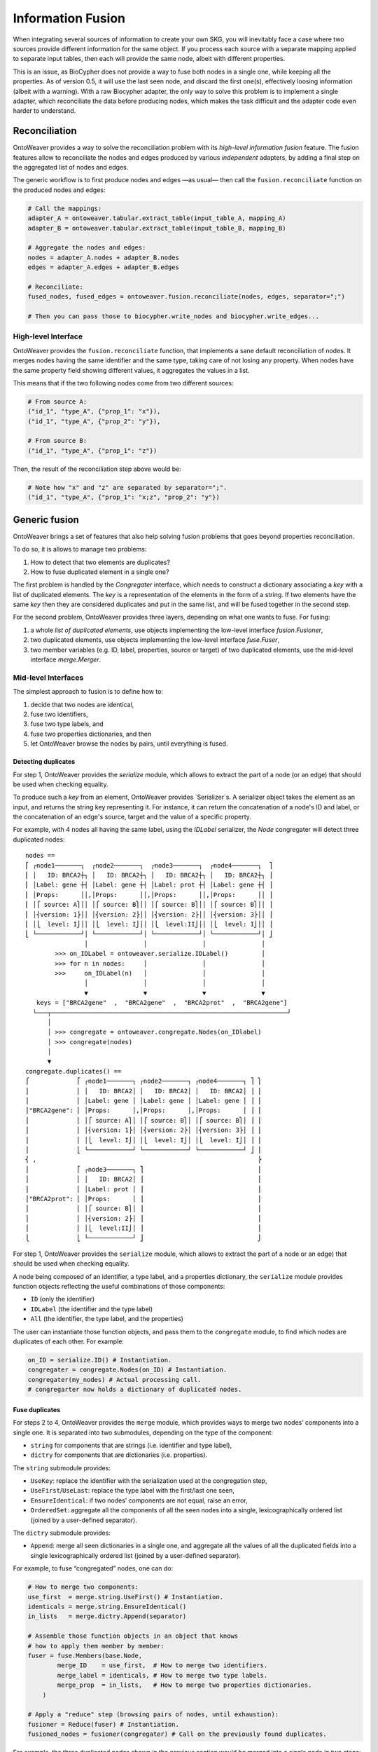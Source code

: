 Information Fusion
------------------

When integrating several sources of information to create your own SKG,
you will inevitably face a case where two sources provide different
information for the same object. If you process each source with a
separate mapping applied to separate input tables, then each will
provide the same node, albeit with different properties.

This is an issue, as BioCypher does not provide a way to fuse both nodes
in a single one, while keeping all the properties. As of version 0.5, it
will use the last seen node, and discard the first one(s), effectively
loosing information (albeit with a warning). With a raw Biocypher
adapter, the only way to solve this problem is to implement a single
adapter, which reconciliate the data before producing nodes, which makes
the task difficult and the adapter code even harder to understand.

Reconciliation
~~~~~~~~~~~~~~

OntoWeaver provides a way to solve the reconciliation problem with its
*high-level information fusion* feature. The fusion features allow to
reconciliate the nodes and edges produced by various *independent*
adapters, by adding a final step on the aggregated list of nodes and
edges.

The generic workflow is to first produce nodes and edges —as usual— then
call the ``fusion.reconciliate`` function on the produced nodes and
edges:

.. code:: python

   # Call the mappings:
   adapter_A = ontoweaver.tabular.extract_table(input_table_A, mapping_A)
   adapter_B = ontoweaver.tabular.extract_table(input_table_B, mapping_B)

   # Aggregate the nodes and edges:
   nodes = adapter_A.nodes + adapter_B.nodes
   edges = adapter_A.edges + adapter_B.edges

   # Reconciliate:
   fused_nodes, fused_edges = ontoweaver.fusion.reconciliate(nodes, edges, separator=";")

   # Then you can pass those to biocypher.write_nodes and biocypher.write_edges...

High-level Interface
^^^^^^^^^^^^^^^^^^^^

OntoWeaver provides the ``fusion.reconciliate`` function, that
implements a sane default reconciliation of nodes. It merges nodes
having the same identifier and the same type, taking care of not losing
any property. When nodes have the same property field showing different
values, it aggregates the values in a list.

This means that if the two following nodes come from two different
sources:

.. code:: python

   # From source A:
   ("id_1", "type_A", {"prop_1": "x"}),
   ("id_1", "type_A", {"prop_2": "y"}),

   # From source B:
   ("id_1", "type_A", {"prop_1": "z"})

Then, the result of the reconciliation step above would be:

.. code:: python

   # Note how "x" and "z" are separated by separator=";".
   ("id_1", "type_A", {"prop_1": "x;z", "prop_2": "y"})


Generic fusion
~~~~~~~~~~~~~~

OntoWeaver brings a set of features that also help solving fusion problems
that goes beyond properties reconciliation.

To do so, it is allows to manage two problems:

1. How to detect that two elements are duplicates?
2. How to fuse duplicated element in a single one?

The first problem is handled by the `Congregater` interface, which needs to
construct a dictionary associating a *key* with a list of duplicated elements.
The *key* is a representation of the elements in the form of a string. If two
elements have the same *key* then they are considered duplicates and put in the
same list, and will be fused together in the second step.

For the second problem, OntoWeaver provides three layers, depending on what one
wants to fuse. For fusing:

1. a whole *list of duplicated elements*, use objects implementing the low-level
   interface `fusion.Fusioner`,
2. two duplicated elements, use objects implementing the low-level interface
   `fuse.Fuser`,
3. two member variables (e.g. ID, label, properties, source or target) of two
   duplicated elements, use the mid-level interface `merge.Merger`.

Mid-level Interfaces
^^^^^^^^^^^^^^^^^^^^

The simplest approach to fusion is to define how to:

1. decide that two nodes are identical,
2. fuse two identifiers,
3. fuse two type labels, and
4. fuse two properties dictionaries, and then
5. let OntoWeaver browse the nodes by pairs, until everything is fused.

Detecting duplicates
""""""""""""""""""""

For step 1, OntoWeaver provides the `serialize` module, which allows to extract
the part of a node (or an edge) that should be used when checking equality.

To produce such a *key* from an element, OntoWeaver provides `Serializer`s. A
serializer object takes the element as an input, and returns the string key
representing it. For instance, it can return the concatenation of a node's ID
and label, or the concatenation of an edge's source, target and the value of a
specific property.

For example, with 4 nodes all having the same label, using the `IDLabel`
serializer, the `Node` congregater will detect three duplicated nodes::
    nodes ==
    ⎡ ┌node1───────┐  ┌node2───────┐  ┌node3───────┐  ┌node4───────┐  ⎤
    ⎢ │   ID: BRCA2┼┐ │   ID: BRCA2┼┐ │   ID: BRCA2┼┐ │   ID: BRCA2┼┐ ⎥
    ⎢ │Label: gene ┼┤ │Label: gene ┼┤ │Label: prot ┼┤ │Label: gene ┼┤ ⎥
    ⎢ │Props:      ││,│Props:      ││,│Props:      ││,│Props:      ││ ⎥
    ⎢ │⎧ source: A⎫││ │⎧ source: B⎫││ │⎧ source: B⎫││ │⎧ source: B⎫││ ⎥
    ⎢ │⎨version: 1⎬││ │⎨version: 2⎬││ │⎨version: 2⎬││ │⎨version: 3⎬││ ⎥
    ⎢ │⎩  level: I⎭││ │⎩  level: I⎭││ │⎩  level:II⎭││ │⎩  level: I⎭││ ⎥
    ⎣ └────────────┘│ └────────────┘│ └────────────┘│ └────────────┘│ ⎦
                    │               │               │               │
            >>> on_IDLabel = ontoweaver.serialize.IDLabel()         │
            >>> for n in nodes:     │               │               │
            >>>     on_IDLabel(n)   │               │               │
                    │               │               │               │
                    ▼               ▼               ▼               ▼
       keys = ["BRCA2gene"  ,  "BRCA2gene"  ,  "BRCA2prot"  ,  "BRCA2gene"]
      └───┬────────────────────────────────────────────────────────────────┘
          │                          
          │ >>> congregate = ontoweaver.congregate.Nodes(on_IDlabel)
          │ >>> congregate(nodes)     
          │                          
          ▼                          
    congregate.duplicates() ==
    ⎧             ⎡ ┌node1───────┐ ┌node2───────┐ ┌node4───────┐ ⎤ ⎫
    ⎪             ⎢ │   ID: BRCA2│ │   ID: BRCA2│ │   ID: BRCA2│ ⎥ ⎪
    ⎪             ⎢ │Label: gene │ │Label: gene │ │Label: gene │ ⎥ ⎪
    ⎪"BRCA2gene": ⎢ │Props:      │,│Props:      │,│Props:      │ ⎥ ⎪
    ⎪             ⎢ │⎧ source: A⎫│ │⎧ source: B⎫│ │⎧ source: B⎫│ ⎥ ⎪
    ⎪             ⎢ │⎨version: 1⎬│ │⎨version: 2⎬│ │⎨version: 3⎬│ ⎥ ⎪
    ⎪             ⎢ │⎩  level: I⎭│ │⎩  level: I⎭│ │⎩  level: I⎭│ ⎥ ⎪
    ⎪             ⎣ └────────────┘ └────────────┘ └────────────┘ ⎦ ⎪
    ⎨ ,                                                            ⎬
    ⎪             ⎡ ┌node3───────┐ ⎤                               ⎪
    ⎪             ⎢ │   ID: BRCA2│ ⎥                               ⎪
    ⎪             ⎢ │Label: prot │ ⎥                               ⎪
    ⎪"BRCA2prot": ⎢ │Props:      │ ⎥                               ⎪
    ⎪             ⎢ │⎧ source: B⎫│ ⎥                               ⎪
    ⎪             ⎢ │⎨version: 2⎬│ ⎥                               ⎪
    ⎪             ⎢ │⎩  level:II⎭│ ⎥                               ⎪
    ⎩             ⎣ └────────────┘ ⎦                               ⎭

For step 1, OntoWeaver provides the ``serialize`` module, which allows
to extract the part of a node or an edge) that should be used when
checking equality.

A node being composed of an identifier, a type label, and a properties
dictionary, the ``serialize`` module provides function objects
reflecting the useful combinations of those components:

- ``ID`` (only the identifier)
- ``IDLabel`` (the identifier and the type label)
- ``All`` (the identifier, the type label, and the properties)

The user can instantiate those function objects, and pass them to the
``congregate`` module, to find which nodes are duplicates of each other.
For example:

.. code:: python

   on_ID = serialize.ID() # Instantiation.
   congregater = congregate.Nodes(on_ID) # Instantiation.
   congregater(my_nodes) # Actual processing call.
   # congregarter now holds a dictionary of duplicated nodes.

Fuse duplicates
"""""""""""""""

For steps 2 to 4, OntoWeaver provides the ``merge`` module, which
provides ways to merge two nodes’ components into a single one. It is
separated into two submodules, depending on the type of the component:

- ``string`` for components that are strings (i.e. identifier and type
  label),
- ``dictry`` for components that are dictionaries (i.e. properties).

The ``string`` submodule provides:

- ``UseKey``: replace the identifier with the serialization used at the
  congregation step,
- ``UseFirst``/``UseLast``: replace the type label with the first/last
  one seen,
- ``EnsureIdentical``: if two nodes’ components are not equal, raise an
  error,
- ``OrderedSet``: aggregate all the components of all the seen nodes
  into a single, lexicographically ordered list (joined by a
  user-defined separator).

The ``dictry`` submodule provides:

- ``Append``: merge all seen dictionaries in a single one, and aggregate
  all the values of all the duplicated fields into a single
  lexicographically ordered list (joined by a user-defined separator).

For example, to fuse “congregated” nodes, one can do:

.. code:: python

       # How to merge two components:
       use_first  = merge.string.UseFirst() # Instantiation.
       identicals = merge.string.EnsureIdentical()
       in_lists   = merge.dictry.Append(separator)

       # Assemble those function objects in an object that knows
       # how to apply them member by member:
       fuser = fuse.Members(base.Node,
               merge_ID    = use_first,  # How to merge two identifiers.
               merge_label = identicals, # How to merge two type labels.
               merge_prop  = in_lists,   # How to merge two properties dictionaries.
           )

       # Apply a "reduce" step (browsing pairs of nodes, until exhaustion):
       fusioner = Reduce(fuser) # Instantiation.
       fusioned_nodes = fusioner(congregater) # Call on the previously found duplicates.

For example, the three duplicated nodes shown in the previous section would be
merged into a single node in two steps::
    congregate.duplicates() ==
    ⎧             ⎡ ┌node1───────┐ ┌node2───────┐ ┌node4───────┐ ⎤ ⎫
    ⎪             ⎢ │   ID: BRCA2│ │   ID: BRCA2│ │   ID: BRCA2│ ⎥ ⎪
    ⎪             ⎢ │Label: gene │ │Label: gene │ │Label: gene │ ⎥ ⎪
    ⎨"BRCA2gene": ⎢ │Props:      │,│Props:      │,│Props:      │ ⎥ ⎬
    ⎪             ⎢ │⎧ source: A⎫│ │⎧ source: B⎫│ │⎧ source: B⎫│ ⎥ ⎪
    ⎪             ⎢ │⎨version: 1⎬│ │⎨version: 2⎬│ │⎨version: 3⎬│ ⎥ ⎪
    ⎪             ⎢ │⎩  level: I⎭│ │⎩  level: I⎭│ │⎩  level: I⎭│ ⎥ ⎪
    ⎩             ⎣ └────────────┘ └────────────┘ └────────────┘ ⎦ ⎭
                           ▲              ▲              │
                           │              └──────────────┘
                           │              FIRST Reduce step:
                           │              merge node2 and node3 into node2.
                           │              │
                           └──────────────┘
                         SECOND Reduce step:
                         merge node1 and node2,
                         one now have a single node.

Each `Reduce` step would consists in calling `Members` mergers on each variable
members, for example, for the second step::
    fuse.Members.merge \
      ⎛            ┌node1───────┐ ┌node2─────────┐ ⎞                     ┌node────────────┐
      ⎜            │   ID: BRCA2│ │   ID: BRCA2  │ ⎟ ──────UseFirst─────▶│   ID: BRCA2    │
      ⎜┌key──────┐ │Label: gene │ │Label: gene   │ ⎟ ──EnsureIdenticals─▶│Label: gene     │
      ⎜│BRCA2gene│,│Props:      │,│Props:        │ ⎟ ───────Append──────▶│Props:          │
      ⎜└─────────┘ │⎧ source: A⎫│ │⎧ source: B  ⎫│ ⎟   ┄┄┄┄{A}+{B}┄┄┄┄▷  │⎧ source: A,B  ⎫│
      ⎜            │⎨version: 1⎬│ │⎨version: 2,3⎬│ ⎟   ┄┄┄┄{1}+{2,3}┄┄▷  │⎨version: 1,2,3⎬│
      ⎜            │⎩  level: I⎭│ │⎩  level: I  ⎭│ ⎟   ┄┄┄┄{I}+{I}┄┄┄┄▷  │⎩  level: I    ⎭│
      ⎝            └────────────┘ └──────────────┘ ⎠                     └────────────────┘


Once this fusion step is done, is it possible that the edges that were
defined by the initial adapters refer to node IDs that do not exist
anymore. Fortunately, the fuser keeps track of which ID was replaced by
which one. And this can be used to remap the edges’ *target* and
*source* identifiers:

.. code:: python

   remaped_edges = remap_edges(edges, fuser.ID_mapping)

Finally, the same fusion step can be done on the resulting edges (some
of which are now duplicates, because they were remapped):

.. code:: python

       # Find duplicates:
       on_STL = serialize.edge.SourceTargetLabel()
       edges_congregater = congregate.Edges(on_STL)
       edges_congregater(edges)

       # How to fuse them:
       set_of_ID       = merge.string.OrderedSet(separator)
       identicals      = merge.string.EnsureIdentical()
       in_lists        = merge.dictry.Append(separator)
       use_last_source = merge.string.UseLast()
       use_last_target = merge.string.UseLast()
       edge_fuser = fuse.Members(base.GenericEdge,
               merge_ID     = set_of_ID,
               merge_label  = identicals,
               merge_prop   = in_lists,
               merge_source = use_last_source,
               merge_target = use_last_target
           )

       # Fuse them:
       edges_fusioner = Reduce(edge_fuser)
       fusioned_edges = edges_fusioner(edges_congregater)

Because all those steps are performed onto OntoWeaver’s internal
classes, they need to be converted back to Biocypher’s tuples:

.. code:: python

       return [n.as_tuple() for n in fusioned_nodes], [e.as_tuple() for e in fusioned_edges]

Low-level Interfaces
^^^^^^^^^^^^^^^^^^^^

Each of the steps mentioned in the previous section involves a functor
class that implements a step of the fusion process. Users may provide
their own implementation of those interfaces, and make them interact
with the others.

The first function interface is the ``congregate.Congregater``, whose
role is to consume a list of Biocypher tuples, find duplicated elements,
and store them in a dictionary mapping a key to a list of elements.

This allows to implementation of a de-duplication algorithm with a time
complexity in O(n·log n).

A ``Congregater`` is instantiated with a ``serialize.Serializer``,
indicating which part of an element is to be considered when checking
for equality.

The highest level fusion interface is ``fusion.Fusioner``, whose role is
to process a ``congregate.Congregater`` and return a set of fusioned
nodes.

OntoWeaver provides ``fusion.Reduce`` as an implementation of
``Fusioner``, which itself relies on an interface whose role is to fuse
two elements: ``fuse.Fuser``.

OntoWeaver provides a ``fuse.Members`` as an implementation, which
itself relies on ``merge.Merger``, which role is to fuse two elements’
*components*.

So, from the lower to the higher level, the following three interfaces
can be implemented:

1. ``merge.Merger`` —(used by)→ ``fuse.Members`` —(used by)→
   ``fusion.Reduce``
2. ``fuse.Fuser`` —(used by)→ ``fusion.Reduce``
3. ``fusion.Fusioner``

For instance, if you need a different way to *merge* elements
*components*, you should implement your own ``merge.Merger`` and use it
when instantiating ``fuse.Members``.

If you need a different way to *fuse* two *elements* (for instance for
deciding their type based on their properties), implement a
``fuse.Fuser`` and use it when instantiating a ``fusion.Reduce``.

If you need to decide how to fuse whole *sets* of duplicated nodes (for
instance if you need to know all duplicated nodes before deciding which
type to set), implement a ``fusion.Fusioner`` directly.

